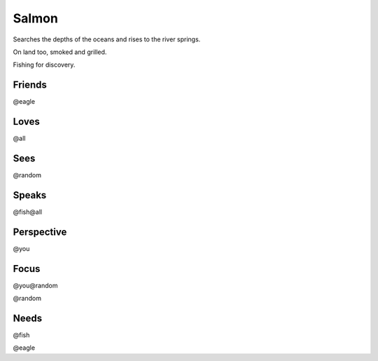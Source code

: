 Salmon
======

Searches the depths of the oceans and rises to the river springs.

On land too, smoked and grilled.

Fishing for discovery.

Friends
-------

@eagle

Loves
-----

@all

Sees
----

@random

Speaks
------

@fish@all

Perspective
-----------

@you

Focus
-----

@you@random

@random

Needs
-----

@fish

@eagle

